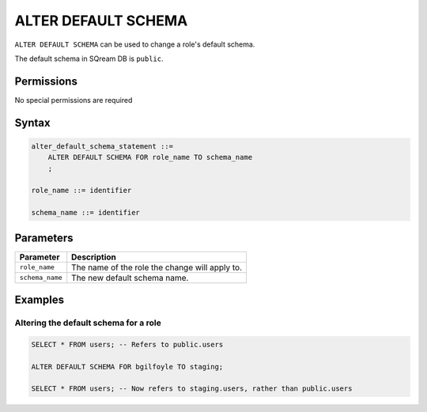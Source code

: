 .. _alter_default_schema:

**********************
ALTER DEFAULT SCHEMA
**********************

``ALTER DEFAULT SCHEMA`` can be used to change a role's default schema.

The default schema in SQream DB is ``public``.

Permissions
=============

No special permissions are required

Syntax
==========

.. code-block:: postgres

   alter_default_schema_statement ::=
       ALTER DEFAULT SCHEMA FOR role_name TO schema_name
       ;

   role_name ::= identifier
   
   schema_name ::= identifier 



Parameters
============

.. list-table:: 
   :widths: auto
   :header-rows: 1
   
   * - Parameter
     - Description
   * - ``role_name``
     - The name of the role the change will apply to.
   * - ``schema_name``
     - The new default schema name.

Examples
===========

Altering the default schema for a role
-----------------------------------------

.. code-block:: postgres

   SELECT * FROM users; -- Refers to public.users
   
   ALTER DEFAULT SCHEMA FOR bgilfoyle TO staging;
   
   SELECT * FROM users; -- Now refers to staging.users, rather than public.users
